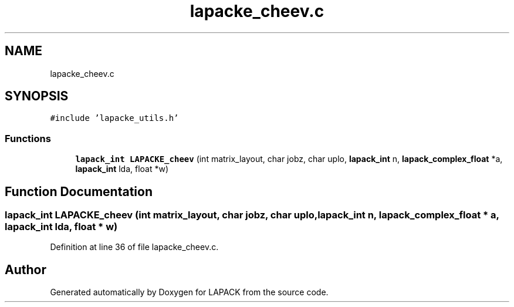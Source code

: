 .TH "lapacke_cheev.c" 3 "Tue Nov 14 2017" "Version 3.8.0" "LAPACK" \" -*- nroff -*-
.ad l
.nh
.SH NAME
lapacke_cheev.c
.SH SYNOPSIS
.br
.PP
\fC#include 'lapacke_utils\&.h'\fP
.br

.SS "Functions"

.in +1c
.ti -1c
.RI "\fBlapack_int\fP \fBLAPACKE_cheev\fP (int matrix_layout, char jobz, char uplo, \fBlapack_int\fP n, \fBlapack_complex_float\fP *a, \fBlapack_int\fP lda, float *w)"
.br
.in -1c
.SH "Function Documentation"
.PP 
.SS "\fBlapack_int\fP LAPACKE_cheev (int matrix_layout, char jobz, char uplo, \fBlapack_int\fP n, \fBlapack_complex_float\fP * a, \fBlapack_int\fP lda, float * w)"

.PP
Definition at line 36 of file lapacke_cheev\&.c\&.
.SH "Author"
.PP 
Generated automatically by Doxygen for LAPACK from the source code\&.
